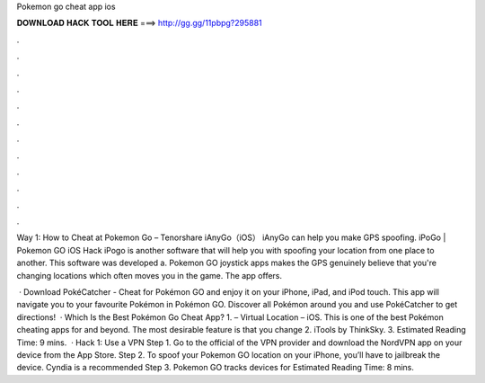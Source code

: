 Pokemon go cheat app ios



𝐃𝐎𝐖𝐍𝐋𝐎𝐀𝐃 𝐇𝐀𝐂𝐊 𝐓𝐎𝐎𝐋 𝐇𝐄𝐑𝐄 ===> http://gg.gg/11pbpg?295881



.



.



.



.



.



.



.



.



.



.



.



.

Way 1: How to Cheat at Pokemon Go – Tenorshare iAnyGo（iOS） iAnyGo can help you make GPS spoofing. iPoGo | Pokemon GO iOS Hack iPogo is another software that will help you with spoofing your location from one place to another. This software was developed a. Pokemon GO joystick apps makes the GPS genuinely believe that you're changing locations which often moves you in the game. The app offers.

 · Download PokéCatcher - Cheat for Pokémon GO and enjoy it on your iPhone, iPad, and iPod touch. ‎This app will navigate you to your favourite Pokémon in Pokémon GO. Discover all Pokémon around you and use PokéCatcher to get directions!  · Which Is the Best Pokémon Go Cheat App? 1.  – Virtual Location – iOS. This is one of the best Pokémon cheating apps for and beyond. The most desirable feature is that you change 2. iTools by ThinkSky. 3. Estimated Reading Time: 9 mins.  · Hack 1: Use a VPN Step 1. Go to the official of the VPN provider and download the NordVPN app on your device from the App Store. Step 2. To spoof your Pokemon GO location on your iPhone, you’ll have to jailbreak the device. Cyndia is a recommended Step 3. Pokemon GO tracks devices for Estimated Reading Time: 8 mins.
